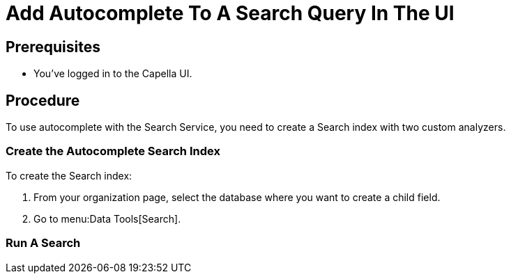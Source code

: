 = Add Autocomplete To A Search Query In The UI
:page-topic-type: guide 

== Prerequisites 

* You've logged in to the Capella UI. 
 

== Procedure 

To use autocomplete with the Search Service, you need to create a Search index with two custom analyzers.

=== Create the Autocomplete Search Index

To create the Search index:

. From your organization page, select the database where you want to create a child field. 
. Go to menu:Data Tools[Search].

=== Run A Search 


